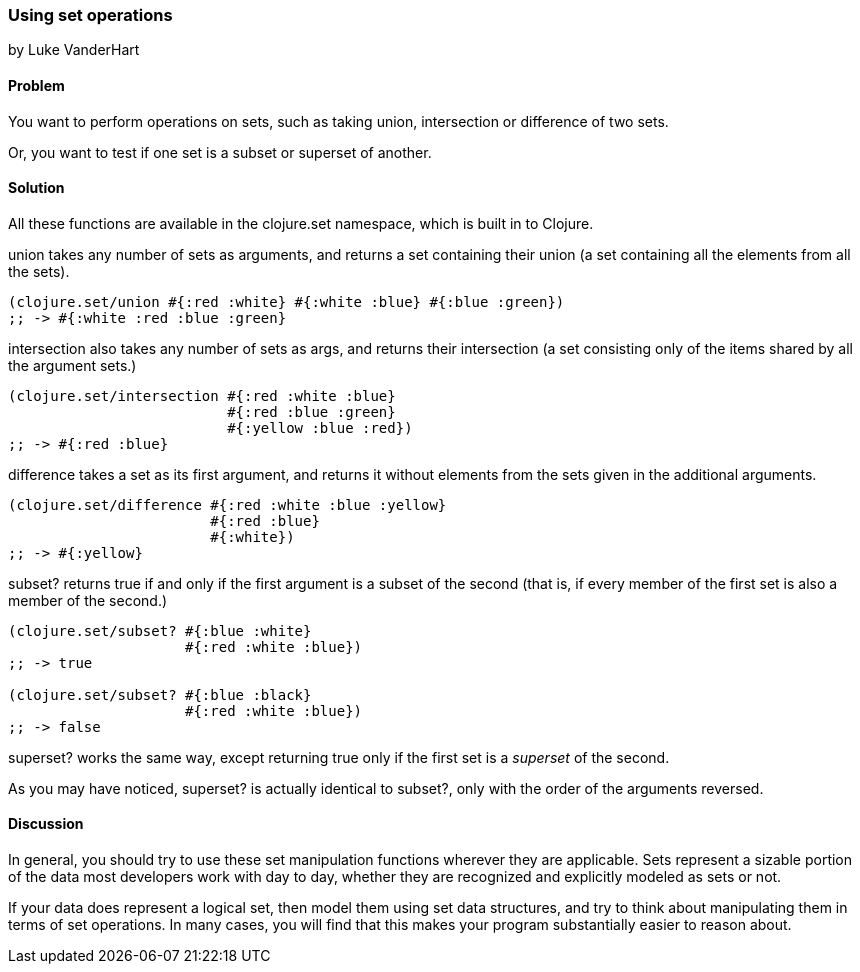 [[sec_set_operations]]
=== Using set operations
[role="byline"]
by Luke VanderHart

==== Problem

You want to perform operations on sets, such as taking union,
intersection or difference of two sets. 

Or, you want to test if one set is a subset or superset of another.

==== Solution

All these functions are available in the +clojure.set+ namespace,
which is built in to Clojure.

+union+ takes any number of sets as arguments, and returns a set
containing their union (a set containing all the elements from all the
sets).

[source,clojure]
----
(clojure.set/union #{:red :white} #{:white :blue} #{:blue :green})
;; -> #{:white :red :blue :green}
----

+intersection+ also takes any number of sets as args, and returns
their intersection (a set consisting only of the items shared by all
the argument sets.)

[source,clojure]
----
(clojure.set/intersection #{:red :white :blue}
                          #{:red :blue :green}
                          #{:yellow :blue :red})
;; -> #{:red :blue}
----

+difference+ takes a set as its first argument, and returns it without
elements from the sets given in the additional arguments.

[source,clojure]
----
(clojure.set/difference #{:red :white :blue :yellow}
                        #{:red :blue}
                        #{:white})
;; -> #{:yellow}
----

+subset?+ returns true if and only if the first argument is a subset
of the second (that is, if every member of the first set is also a
member of the second.)

[source,clojure]
----
(clojure.set/subset? #{:blue :white}
                     #{:red :white :blue})
;; -> true

(clojure.set/subset? #{:blue :black}
                     #{:red :white :blue})
;; -> false
----

+superset?+ works the same way, except returning true only if the
first set is a _superset_ of the second.

As you may have noticed, +superset?+ is actually identical to
+subset?+, only with the order of the arguments reversed.

==== Discussion

In general, you should try to use these set manipulation functions
wherever they are applicable. Sets represent a sizable portion of the
data most developers work with day to day, whether they are recognized
and explicitly modeled as sets or not.

If your data does represent a logical set, then model them using set
data structures, and try to think about manipulating them in terms of
set operations. In many cases, you will find that this makes your
program substantially easier to reason about.
